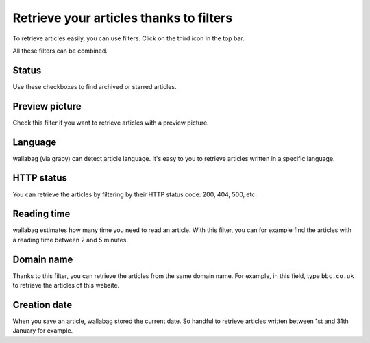 Retrieve your articles thanks to filters
========================================

To retrieve articles easily, you can use filters.
Click on the third icon in the top bar.

.. image:: ../../img/user/topbar.png
   :alt: Top bar
   :align: center

All these filters can be combined.

.. image:: ../../img/user/filters.png
   :alt: Combine all filters
   :align: center

Status
------

Use these checkboxes to find archived or starred articles.

Preview picture
---------------

Check this filter if you want to retrieve articles with a preview picture.

Language
--------

wallabag (via graby) can detect article language. It's easy to you to retrieve articles
written in a specific language.

HTTP status
-----------

You can retrieve the articles by filtering by their HTTP status code: 200, 404, 500, etc.

Reading time
------------

wallabag estimates how many time you need to read an article. With this filter,
you can for example find the articles with a reading time between 2 and 5 minutes.

Domain name
-----------

Thanks to this filter, you can retrieve the articles from the same domain name.
For example, in this field, type ``bbc.co.uk`` to retrieve the articles of this website.

Creation date
-------------

When you save an article, wallabag stored the current date. So handful to retrieve articles written
between 1st and 31th January for example.

